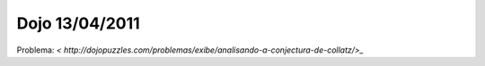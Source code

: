 Dojo 13/04/2011
===============

Problema: `<  http://dojopuzzles.com/problemas/exibe/analisando-a-conjectura-de-collatz/>_` 